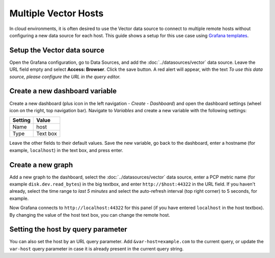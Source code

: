 Multiple Vector Hosts
=====================

In cloud environments, it is often desired to use the Vector data source to connect to multiple remote hosts without configuring a new data source for each host.
This guide shows a setup for this use case using `Grafana templates <https://grafana.com/docs/grafana/latest/variables/templates-and-variables/>`_.

Setup the Vector data source
----------------------------

Open the Grafana configuration, go to Data Sources, and add the :doc:`../datasources/vector` data source.
Leave the URL field empty and select **Access: Browser**.
Click the save button. A red alert will appear, with the text `To use this data source, please configure the URL in the query editor.`

Create a new dashboard variable
-------------------------------

Create a new dashboard (plus icon in the left navigation - *Create* - *Dashboard*) and open the dashboard settings (wheel icon on the right, top navigation bar).
Navigate to *Variables* and create a new variable with the following settings:

======= ========
Setting Value
======= ========
Name    host
Type    Text box
======= ========

Leave the other fields to their default values.
Save the new variable, go back to the dashboard, enter a hostname (for example, ``localhost``) in the text box, and press enter.

Create a new graph
------------------

Add a new graph to the dashboard, select the :doc:`../datasources/vector` data source, enter a PCP metric name (for example ``disk.dev.read_bytes``) in the big textbox, and enter ``http://$host:44322`` in the URL field.
If you haven't already, select the time range to *last 5 minutes* and select the auto-refresh interval (top right corner) to 5 seconds, for example.

Now Grafana connects to ``http://localhost:44322`` for this panel (if you have entered ``localhost`` in the host textbox). By changing the value of the host text box, you can change the remote host.

Setting the host by query parameter
-----------------------------------

You can also set the host by an URL query parameter.
Add ``&var-host=example.com`` to the current query, or update the ``var-host`` query parameter in case it is already present in the current query string.

